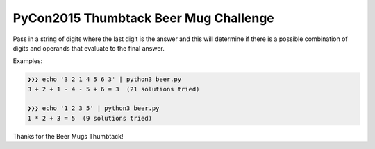 PyCon2015 Thumbtack Beer Mug Challenge
======================================

Pass in a string of digits where the last digit is the answer and this will
determine if there is a possible combination of digits and operands that
evaluate to the final answer.

Examples:

.. code::

    ❯❯❯ echo '3 2 1 4 5 6 3' | python3 beer.py 
    3 + 2 + 1 - 4 - 5 + 6 = 3  (21 solutions tried)

    ❯❯❯ echo '1 2 3 5' | python3 beer.py 
    1 * 2 + 3 = 5  (9 solutions tried)

Thanks for the Beer Mugs Thumbtack!
